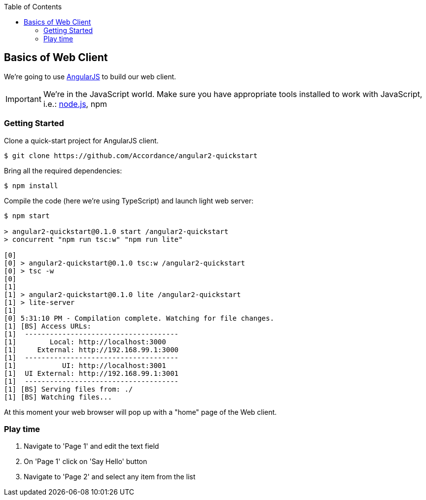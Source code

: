 :toc: left
:icons: font
:source-highlighter: coderay
:kata_dir: kata-web-client
:sourcedir: ../../../{kata_dir}

== Basics of Web Client

We're going to use https://angularjs.org/[AngularJS^] to build our web client.

IMPORTANT: We're in the JavaScript world. Make sure you have appropriate
tools installed to work with JavaScript, i.e.: https://nodejs.org/en/[node.js^],
npm

=== Getting Started

Clone a quick-start project for AngularJS client.

....
$ git clone https://github.com/Accordance/angular2-quickstart
....

Bring all the required dependencies:
....
$ npm install
....

Compile the code (here we're using TypeScript) and launch light web server:
[source,text,options="nowrap"]
....
$ npm start

> angular2-quickstart@0.1.0 start /angular2-quickstart
> concurrent "npm run tsc:w" "npm run lite"

[0]
[0] > angular2-quickstart@0.1.0 tsc:w /angular2-quickstart
[0] > tsc -w
[0]
[1]
[1] > angular2-quickstart@0.1.0 lite /angular2-quickstart
[1] > lite-server
[1]
[0] 5:31:10 PM - Compilation complete. Watching for file changes.
[1] [BS] Access URLs:
[1]  -------------------------------------
[1]        Local: http://localhost:3000
[1]     External: http://192.168.99.1:3000
[1]  -------------------------------------
[1]           UI: http://localhost:3001
[1]  UI External: http://192.168.99.1:3001
[1]  -------------------------------------
[1] [BS] Serving files from: ./
[1] [BS] Watching files...
....

At this moment your web browser will pop up with a "home" page of the Web client.

=== Play time

. Navigate to 'Page 1' and edit the text field
. On 'Page 1' click on 'Say Hello' button
. Navigate to 'Page 2' and select any item from the list
